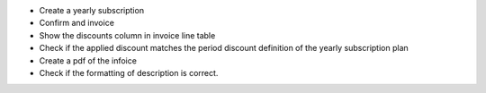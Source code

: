 - Create a yearly subscription
- Confirm and invoice
- Show the discounts column in invoice line table
- Check if the applied discount matches the period discount definition of the yearly subscription plan
- Create a pdf of the infoice
- Check if the formatting of description is correct.

